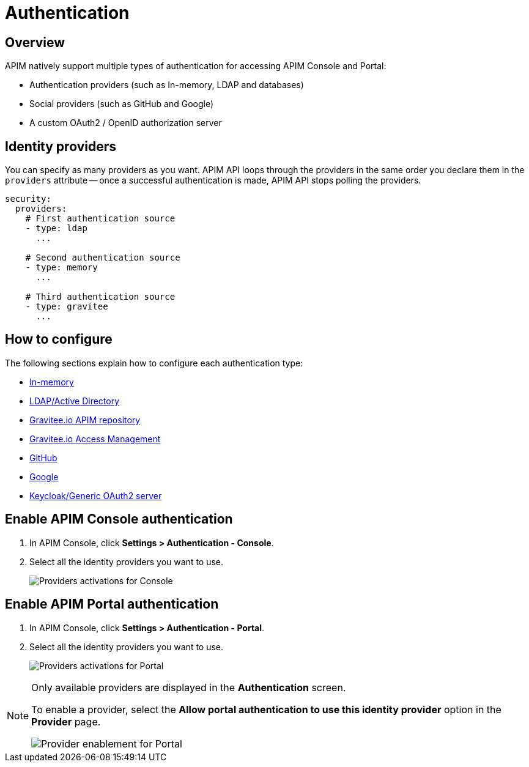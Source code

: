 [[gravitee-installation-authentication]]
= Authentication
:page-sidebar: apim_3_x_sidebar
:page-permalink: apim/3.x/apim_installguide_authentication.html
:page-folder: apim/installation-guide/portal/authentication
:page-description: Gravitee.io API Management - Portal - Authentication
:page-keywords: Gravitee.io, API Platform, API Management, API Gateway, oauth2, openid, documentation, manual, guide, reference, api
:page-layout: apim3x

== Overview

APIM natively support multiple types of authentication for accessing APIM Console and Portal:

* Authentication providers (such as In-memory, LDAP and databases)
* Social providers (such as GitHub and Google)
* A custom OAuth2 / OpenID authorization server

== Identity providers

You can specify as many providers as you want.
APIM API loops through the providers in the same order you declare them in the `providers` attribute -- once a successful authentication is made, APIM API stops polling the providers.

[source,yaml]
----
security:
  providers:
    # First authentication source
    - type: ldap
      ...

    # Second authentication source
    - type: memory
      ...

    # Third authentication source
    - type: gravitee
      ...
----

== How to configure

The following sections explain how to configure each authentication type:

* link:/apim/3.x/apim_installguide_authentication_inmemory.html[In-memory]
* link:/apim/3.x/apim_installguide_authentication_ldap.html[LDAP/Active Directory]
* link:/apim/3.x/apim_installguide_authentication_apim.html[Gravitee.io APIM repository]
* link:/apim/3.x/apim_installguide_authentication_graviteeam.html[Gravitee.io Access Management]
* link:/apim/3.x/apim_installguide_authentication_github.html[GitHub]
* link:/apim/3.x/apim_installguide_authentication_google.html[Google]
* link:/apim/3.x/apim_installguide_authentication_keycloak.html[Keycloak/Generic OAuth2 server]

== Enable APIM Console authentication

. In APIM Console, click *Settings > Authentication - Console*.
. Select all the identity providers you want to use.
+
image:apim/3.x/installation/authentication/provider-activation-console.png[Providers activations for Console]

== Enable APIM Portal authentication

. In APIM Console, click *Settings > Authentication - Portal*.
. Select all the identity providers you want to use.
+
image:apim/3.x/installation/authentication/provider-activation-portal.png[Providers activations for Portal]

[NOTE]
====
Only available providers are displayed in the *Authentication* screen.

To enable a provider, select the *Allow portal authentication to use this identity provider* option in the *Provider* page.

image:apim/3.x/installation/authentication/provider-activation-portal-enablement.png[Provider enablement for Portal]

====
